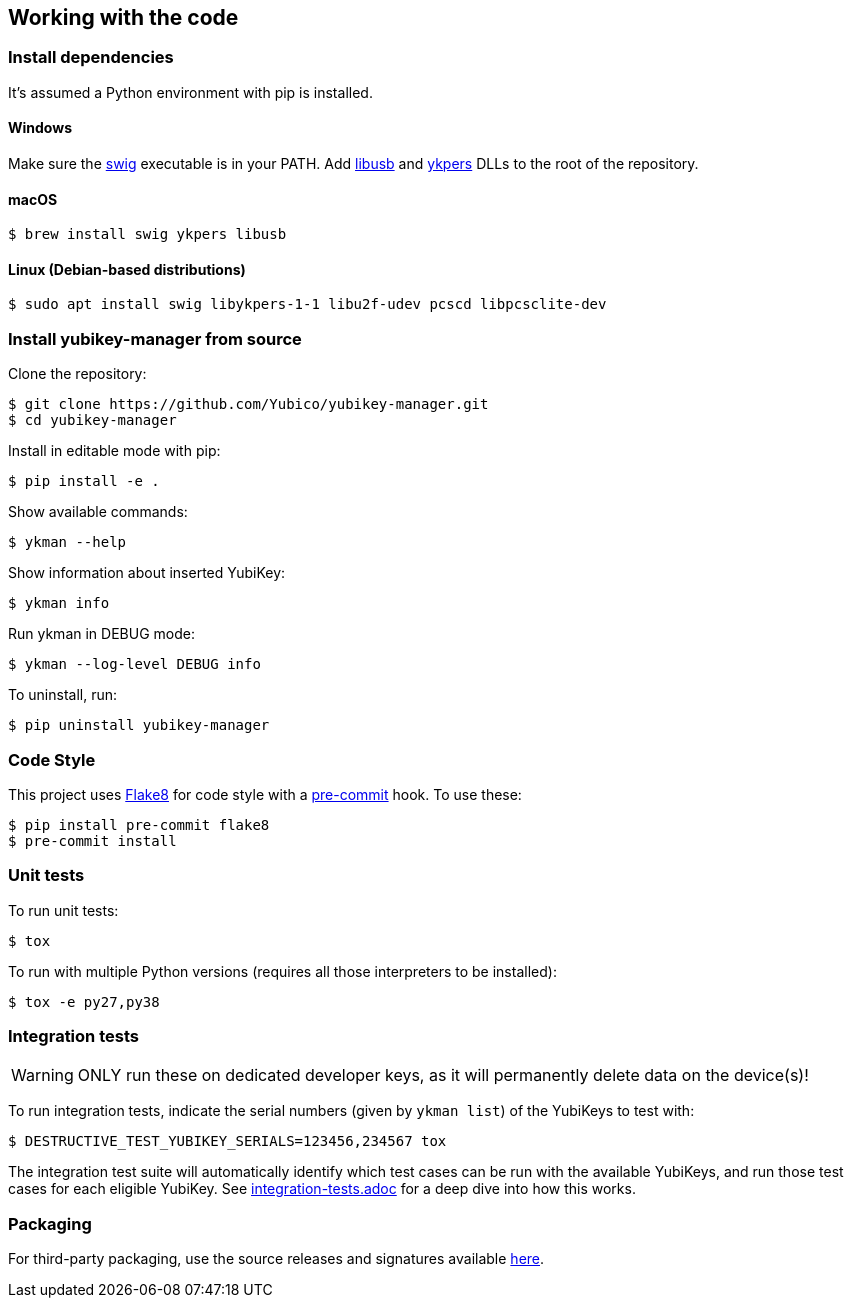 == Working with the code

=== Install dependencies

It's assumed a Python environment with pip is installed.

==== Windows
Make sure the http://www.swig.org/[swig] executable is in your PATH. Add http://libusb.info/[libusb]
and https://developers.yubico.com/yubikey-personalization/[ykpers] DLLs to the root of the repository.

==== macOS

    $ brew install swig ykpers libusb

==== Linux (Debian-based distributions)

    $ sudo apt install swig libykpers-1-1 libu2f-udev pcscd libpcsclite-dev

=== Install yubikey-manager from source

Clone the repository:

    $ git clone https://github.com/Yubico/yubikey-manager.git
    $ cd yubikey-manager

Install in editable mode with pip:

    $ pip install -e .

Show available commands:

    $ ykman --help

Show information about inserted YubiKey:

    $ ykman info

Run ykman in DEBUG mode:

    $ ykman --log-level DEBUG info

To uninstall, run:

    $ pip uninstall yubikey-manager

=== Code Style

This project uses http://flake8.pycqa.org/[Flake8] for code style with a http://pre-commit.com/[pre-commit] hook.
To use these:

    $ pip install pre-commit flake8
    $ pre-commit install

=== Unit tests

To run unit tests:

    $ tox

To run with multiple Python versions (requires all those interpreters to be installed):

    $ tox -e py27,py38


=== Integration tests

WARNING: ONLY run these on dedicated developer keys, as it will permanently delete data on the device(s)!

To run integration tests, indicate the serial numbers (given by `ykman list`) of the YubiKeys to test with:

   $ DESTRUCTIVE_TEST_YUBIKEY_SERIALS=123456,234567 tox

The integration test suite will automatically identify which test cases can be run with the
available YubiKeys, and run those test cases for each eligible YubiKey. See
link:integration-tests.adoc[integration-tests.adoc] for a deep dive into how this works.


=== Packaging

For third-party packaging, use the source releases and signatures available https://developers.yubico.com/yubikey-manager/Releases/[here].
